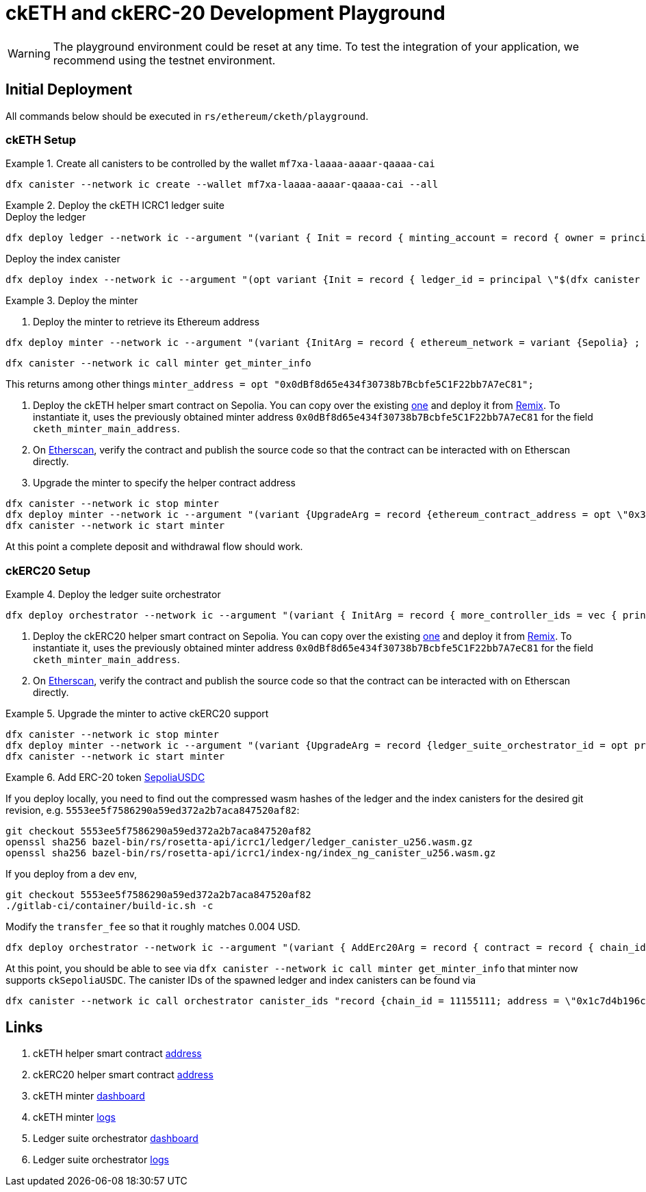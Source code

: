 = ckETH and ckERC-20 Development Playground

WARNING: The playground environment could be reset at any time.
To test the integration of your application, we recommend using the testnet environment.

== Initial Deployment

All commands below should be executed in `rs/ethereum/cketh/playground`.

=== ckETH Setup

.Create all canisters to be controlled by the wallet `mf7xa-laaaa-aaaar-qaaaa-cai`
====
[source,shell]
----
dfx canister --network ic create --wallet mf7xa-laaaa-aaaar-qaaaa-cai --all
----
====

.Deploy the ckETH ICRC1 ledger suite
====
.Deploy the ledger
[source,shell]
----
dfx deploy ledger --network ic --argument "(variant { Init = record { minting_account = record { owner = principal \"$(dfx canister --network ic id minter)\" }; feature_flags  = opt record { icrc2 = true }; decimals = opt 18; max_memo_length = opt 80; transfer_fee = 2_000_000_000_000; token_symbol = \"ckSepoliaETH\"; token_name = \"Chain key Sepolia Ethereum\"; metadata = vec {}; initial_balances = vec {}; archive_options = record { num_blocks_to_archive = 1000; trigger_threshold = 2000; max_message_size_bytes = null; cycles_for_archive_creation = opt 1_000_000_000_000; node_max_memory_size_bytes = opt 3_221_225_472; controller_id = principal \"mf7xa-laaaa-aaaar-qaaaa-cai\"; } }})"
----

.Deploy the index canister
[source,shell]
----
dfx deploy index --network ic --argument "(opt variant {Init = record { ledger_id = principal \"$(dfx canister --network ic id ledger)\" }})"
----

====

.Deploy the minter
====
. Deploy the minter to retrieve its Ethereum address
[source,shell]
----
dfx deploy minter --network ic --argument "(variant {InitArg = record { ethereum_network = variant {Sepolia} ; ecdsa_key_name = \"key_1\"; ledger_id = principal \"$(dfx canister --network ic id ledger)\"; ethereum_block_height = variant {Finalized} ; minimum_withdrawal_amount = 30_000_000_000_000_000; next_transaction_nonce = 0; last_scraped_block_number = 5538626; }})"
----

[source,shell]
----
dfx canister --network ic call minter get_minter_info
----
This returns among other things  `minter_address = opt "0x0dBf8d65e434f30738b7Bcbfe5C1F22bb7A7eC81";`

. Deploy the ckETH helper smart contract on Sepolia. You can copy over the existing https://etherscan.io/address/0x7574eB42cA208A4f6960ECCAfDF186D627dCC175#code[one] and deploy it from https://remix.ethereum.org/[Remix]. To instantiate it, uses the previously obtained minter address `0x0dBf8d65e434f30738b7Bcbfe5C1F22bb7A7eC81` for the field `cketh_minter_main_address`.
. On https://sepolia.etherscan.io/address/0x3a1b77f329327528121de7f7177928b88d7f1ee2[Etherscan], verify the contract and publish the source code so that the contract can be interacted with on Etherscan directly.
. Upgrade the minter to specify the helper contract address
[source,shell]
----
dfx canister --network ic stop minter
dfx deploy minter --network ic --argument "(variant {UpgradeArg = record {ethereum_contract_address = opt \"0x3a1b77f329327528121de7f7177928b88d7f1ee2\" }})" --upgrade-unchanged
dfx canister --network ic start minter
----
====

At this point a complete deposit and withdrawal flow should work.

=== ckERC20 Setup

.Deploy the ledger suite orchestrator
====
[source,shell]
----
dfx deploy orchestrator --network ic --argument "(variant { InitArg = record { more_controller_ids = vec { principal \"mf7xa-laaaa-aaaar-qaaaa-cai\"; }; minter_id = opt principal \"$(dfx canister --network ic id minter)\"; cycles_management = opt record { cycles_for_ledger_creation = 1_000_000_000_000 ; cycles_for_archive_creation = 100_000_000_000; cycles_for_index_creation = 1_000_000_000_000; cycles_top_up_increment = 500_000_000_000 } }})"
----
====

. Deploy the ckERC20 helper smart contract on Sepolia. You can copy over the existing https://sepolia.etherscan.io/address/0x674Cdbe64Df412DA9bAb1596e00c1520979B5A23#code#code[one] and deploy it from https://remix.ethereum.org/[Remix]. To instantiate it, uses the previously obtained minter address `0x0dBf8d65e434f30738b7Bcbfe5C1F22bb7A7eC81` for the field `cketh_minter_main_address`.
. On https://sepolia.etherscan.io/address/0x1714678828a618742b5705631f175346e8388b93[Etherscan], verify the contract and publish the source code so that the contract can be interacted with on Etherscan directly.

.Upgrade the minter to active ckERC20 support
====
[source,shell]
----
dfx canister --network ic stop minter
dfx deploy minter --network ic --argument "(variant {UpgradeArg = record {ledger_suite_orchestrator_id = opt principal \"$(dfx canister --network ic id orchestrator)\"; erc20_helper_contract_address = opt \"0x1714678828a618742b5705631f175346e8388b93\"; last_erc20_scraped_block_number = opt 	5538930;}})" --upgrade-unchanged
dfx canister --network ic start minter
----
====

.Add ERC-20 token https://sepolia.etherscan.io/address/0x1c7d4b196cb0c7b01d743fbc6116a902379c7238[SepoliaUSDC]
====
If you deploy locally, you need to find out the compressed wasm hashes of the ledger and the index canisters for the desired git revision, e.g. `5553ee5f7586290a59ed372a2b7aca847520af82`:
[source,shell]
----
git checkout 5553ee5f7586290a59ed372a2b7aca847520af82
openssl sha256 bazel-bin/rs/rosetta-api/icrc1/ledger/ledger_canister_u256.wasm.gz
openssl sha256 bazel-bin/rs/rosetta-api/icrc1/index-ng/index_ng_canister_u256.wasm.gz
----

If you deploy from a dev env,
[source,shell]
----
git checkout 5553ee5f7586290a59ed372a2b7aca847520af82
./gitlab-ci/container/build-ic.sh -c
----

Modify the `transfer_fee` so that it roughly matches 0.004 USD.

[source,shell]
----
dfx deploy orchestrator --network ic --argument "(variant { AddErc20Arg = record { contract = record { chain_id = 11155111; address = \"0x1c7d4b196cb0c7b01d743fbc6116a902379c7238\" }; ledger_init_arg = record { minting_account = record { owner = principal \"$(dfx canister --network ic id minter)\" }; feature_flags  = opt record { icrc2 = true }; decimals = opt 6; max_memo_length = opt 80; transfer_fee = 4_000; token_symbol = \"ckSepoliaUSDC\"; token_name = \"Chain key Sepolia USDC\"; token_logo = \"\"; initial_balances = vec {}; }; git_commit_hash = \"5553ee5f7586290a59ed372a2b7aca847520af82\";  ledger_compressed_wasm_hash = \"56705e38c0a214cb2054553c1540f83654d8a638435bcadb83e3427cc28fc994\"; index_compressed_wasm_hash = \"bed0dfc6e379eb95961a48d8472a5f45867732fc4b25d11ed66242dc11379180\"; }})" --upgrade-unchanged
----

At this point, you should be able to see via `dfx canister --network ic call minter get_minter_info` that minter now supports `ckSepoliaUSDC`. The canister IDs of the spawned ledger and index canisters can be found via
[source,shell]
----
dfx canister --network ic call orchestrator canister_ids "record {chain_id = 11155111; address = \"0x1c7d4b196cb0c7b01d743fbc6116a902379c7238\"}"
----
====



== Links

. ckETH helper smart contract https://sepolia.etherscan.io/address/0x3a1b77f329327528121de7f7177928b88d7f1ee2[address]
. ckERC20 helper smart contract https://sepolia.etherscan.io/address/0x1714678828a618742b5705631f175346e8388b93[address]
. ckETH minter https://34enl-iqaaa-aaaar-qaecq-cai.raw.icp0.io/dashboard[dashboard]
. ckETH minter https://34enl-iqaaa-aaaar-qaecq-cai.raw.icp0.io/logs?sort=desc[logs]
. Ledger suite orchestrator https://3vhgx-6yaaa-aaaar-qaeda-cai.raw.icp0.io/dashboard[dashboard]
. Ledger suite orchestrator https://3vhgx-6yaaa-aaaar-qaeda-cai.raw.icp0.io/logs?sort=desc[logs]
